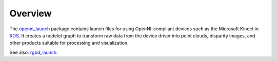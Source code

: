 Overview
========

The `openni_launch`_ package contains launch files for using
OpenNI-compliant devices such as the Microsoft Kinect in ROS_.  It
creates a nodelet graph to transform raw data from the device driver
into point clouds, disparity images, and other products suitable for
processing and visualization.

See also: `rgbd_launch`_.

.. _`openni_launch`: http://wiki.ros.org/openni_launch
.. _`rgbd_launch`: http://wiki.ros.org/rgbd_launch
.. _ROS: http://wiki.ros.org/
